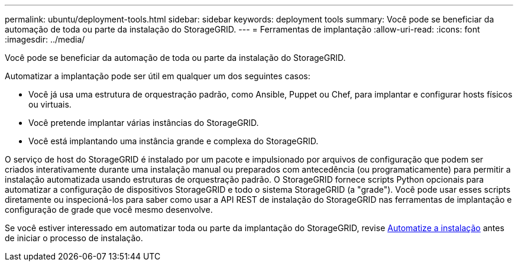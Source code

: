 ---
permalink: ubuntu/deployment-tools.html 
sidebar: sidebar 
keywords: deployment tools 
summary: Você pode se beneficiar da automação de toda ou parte da instalação do StorageGRID. 
---
= Ferramentas de implantação
:allow-uri-read: 
:icons: font
:imagesdir: ../media/


[role="lead"]
Você pode se beneficiar da automação de toda ou parte da instalação do StorageGRID.

Automatizar a implantação pode ser útil em qualquer um dos seguintes casos:

* Você já usa uma estrutura de orquestração padrão, como Ansible, Puppet ou Chef, para implantar e configurar hosts físicos ou virtuais.
* Você pretende implantar várias instâncias do StorageGRID.
* Você está implantando uma instância grande e complexa do StorageGRID.


O serviço de host do StorageGRID é instalado por um pacote e impulsionado por arquivos de configuração que podem ser criados interativamente durante uma instalação manual ou preparados com antecedência (ou programaticamente) para permitir a instalação automatizada usando estruturas de orquestração padrão. O StorageGRID fornece scripts Python opcionais para automatizar a configuração de dispositivos StorageGRID e todo o sistema StorageGRID (a "grade"). Você pode usar esses scripts diretamente ou inspecioná-los para saber como usar a API REST de instalação do StorageGRID nas ferramentas de implantação e configuração de grade que você mesmo desenvolve.

Se você estiver interessado em automatizar toda ou parte da implantação do StorageGRID, revise xref:automating-installation.adoc[Automatize a instalação] antes de iniciar o processo de instalação.
